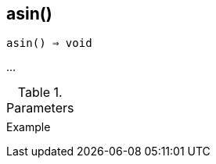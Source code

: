 == asin()

[source,c]
----
asin() ⇒ void
----

…

.Parameters
[cols="1,3" grid="none", frame="none"]
|===
||
|===

.Return

.Example
[source,c]
----
----
